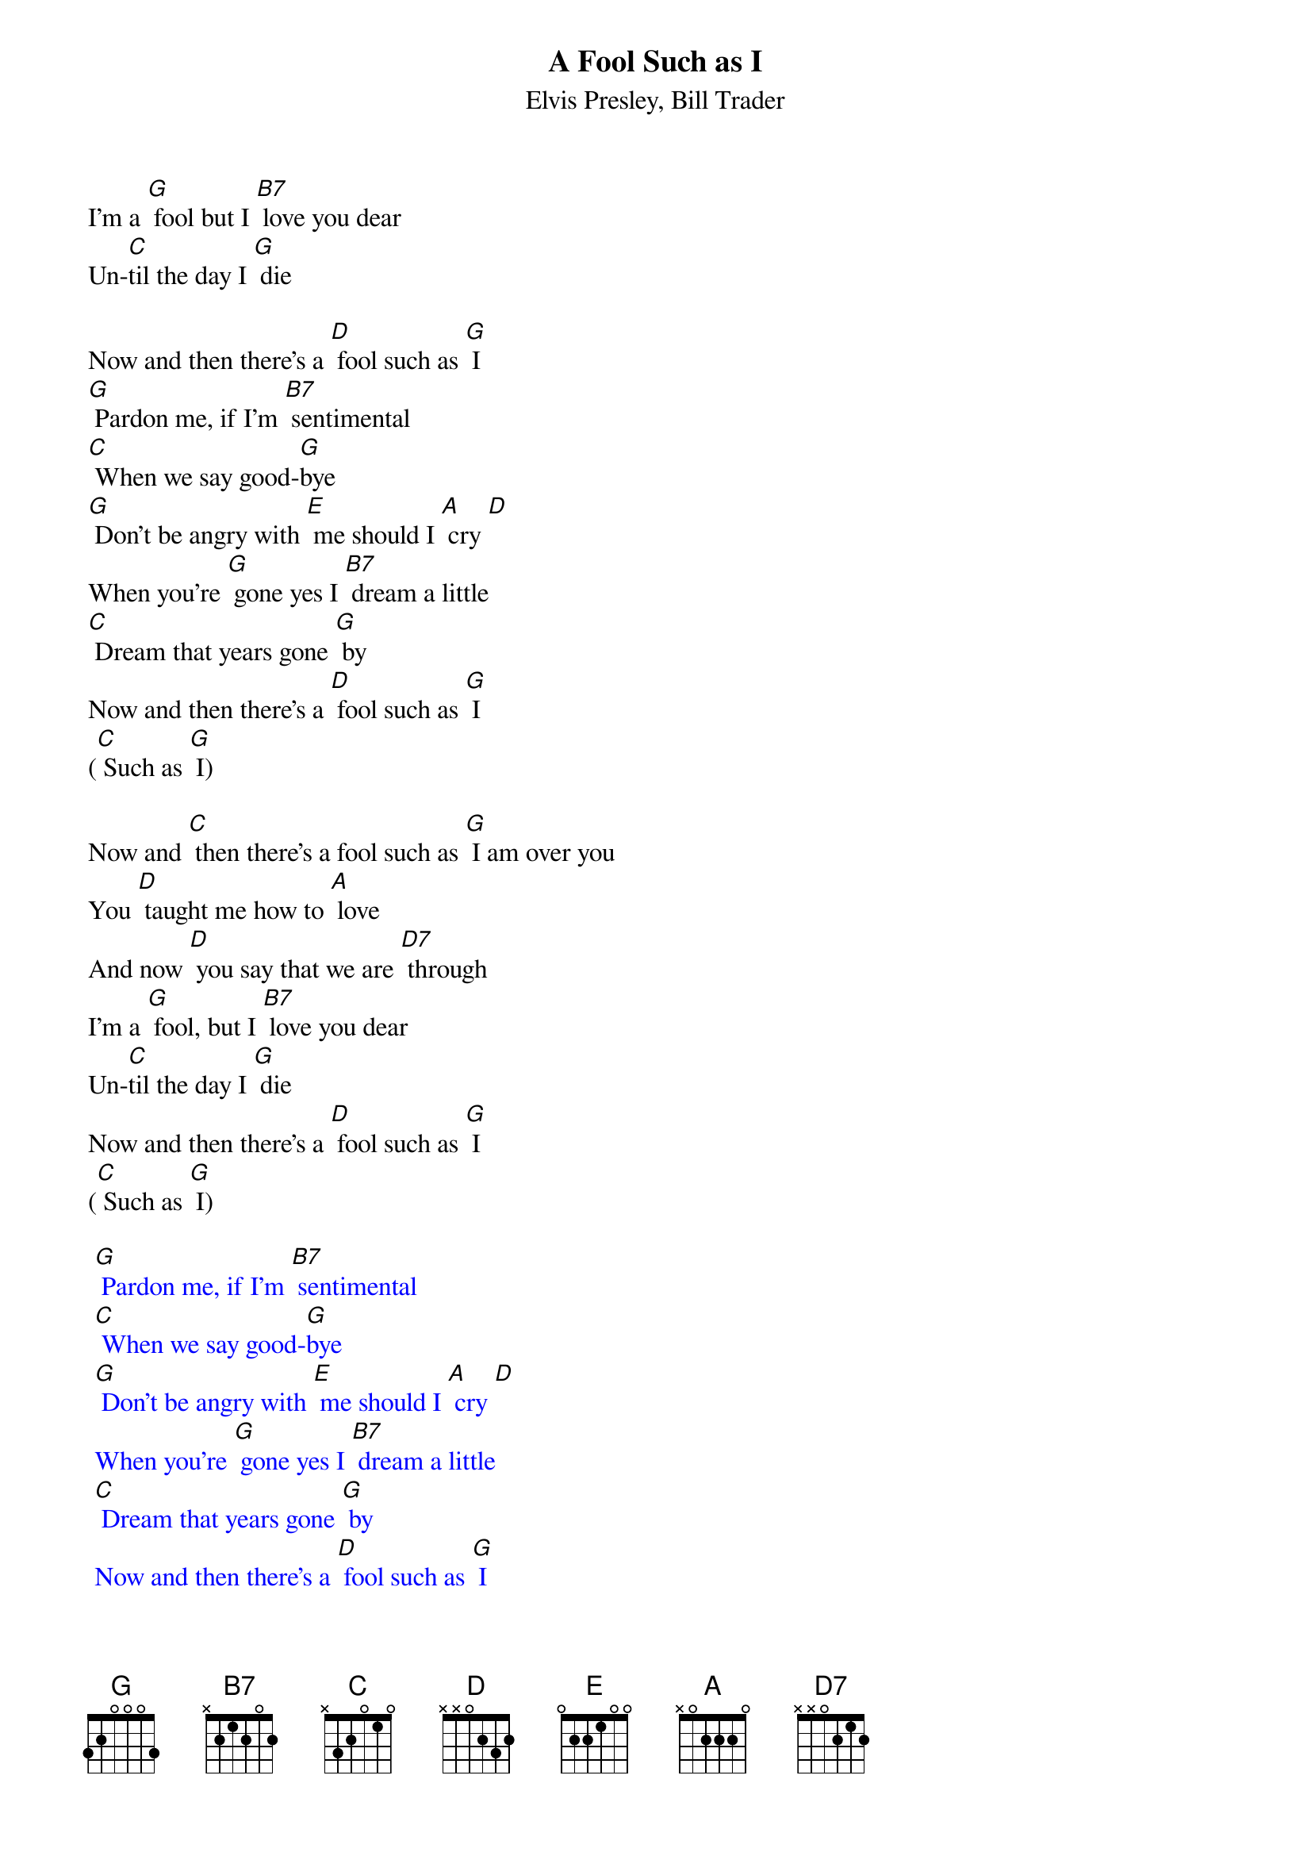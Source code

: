 {t: A Fool Such as I}
{st: Elvis Presley, Bill Trader}

I'm a [G] fool but I [B7] love you dear
Un-[C]til the day I [G] die

Now and then there's a [D] fool such as [G] I
[G] Pardon me, if I'm [B7] sentimental
[C] When we say good-[G]bye
[G] Don't be angry with [E] me should I [A] cry [D]
When you're [G] gone yes I [B7] dream a little
[C] Dream that years gone [G] by
Now and then there's a [D] fool such as [G] I
([C] Such as [G] I)

Now and [C] then there's a fool such as [G] I am over you
You [D] taught me how to [A] love
And now [D] you say that we are [D7] through
I'm a [G] fool, but I [B7] love you dear
Un-[C]til the day I [G] die
Now and then there's a [D] fool such as [G] I
([C] Such as [G] I)

{textcolour: blue}
 [G] Pardon me, if I'm [B7] sentimental
 [C] When we say good-[G]bye
 [G] Don't be angry with [E] me should I [A] cry [D]
 When you're [G] gone yes I [B7] dream a little
 [C] Dream that years gone [G] by
 Now and then there's a [D] fool such as [G] I
 ([C] Such as [G] I)
{textcolour}

[C] Now and then there's a fool such as [G] I am over you
You [D] taught me how to [A] love
And now [D] you say that we are [D7] through
I'm a [G] fool, but I [B7] love you dear
Un-[C]til the day I [G] die
Now and then there's a [D] fool such as [G] I
